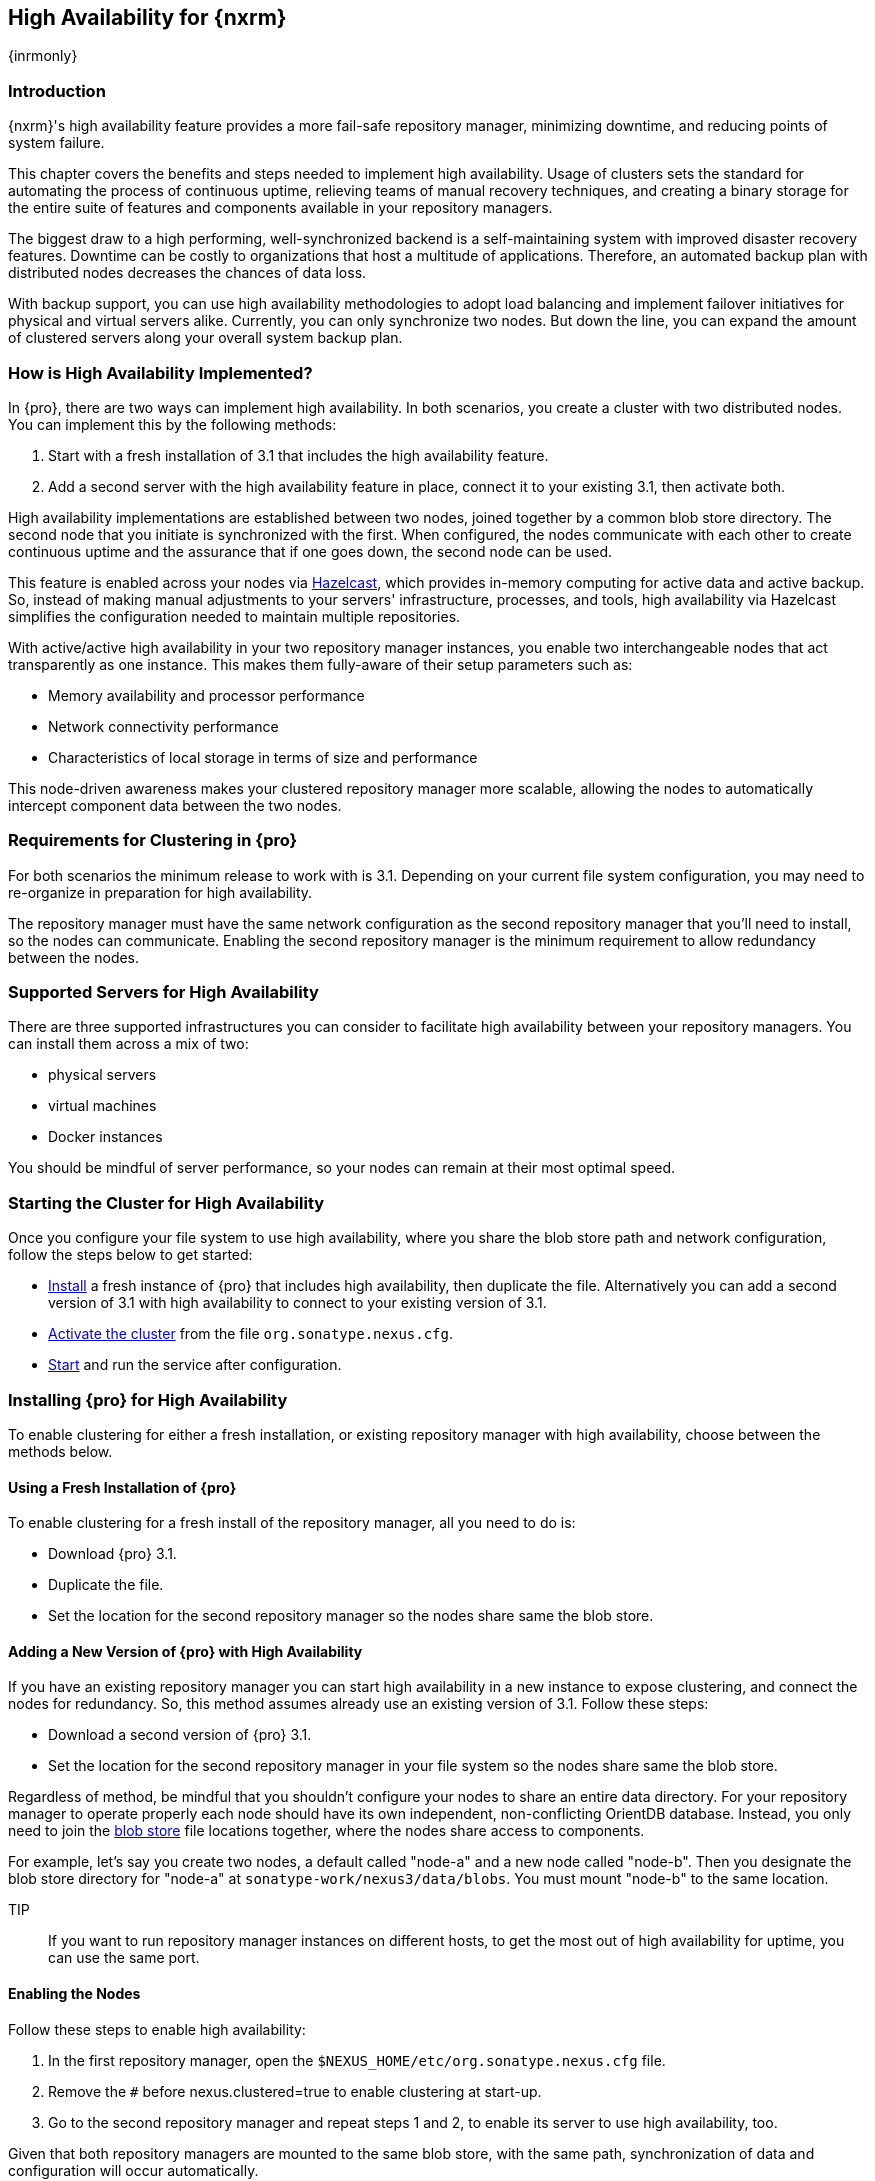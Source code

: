 [[high-availability]]
==  High Availability for {nxrm}
{inrmonly}

[[high-availability-introduction]]
=== Introduction

{nxrm}'s high availability feature provides a more fail-safe repository manager, minimizing downtime, and 
reducing points of system failure.

This chapter covers the benefits and steps needed to implement high availability. Usage of clusters sets the 
standard for automating the process of continuous uptime, relieving teams of manual recovery techniques, and 
creating a binary storage for the entire suite of features and components available in your repository managers.

The biggest draw to a high performing, well-synchronized backend is a self-maintaining system with improved 
disaster recovery features. Downtime can be costly to organizations that host a multitude of applications.
Therefore, an automated backup plan with distributed nodes decreases the chances of data loss. 

With backup support, you can use high availability methodologies to adopt load balancing and implement failover 
initiatives for physical and virtual servers alike. Currently, you can only synchronize two nodes. But down the 
line, you can expand the amount of clustered servers along your overall system backup plan.

[[how-high-availability]]
=== How is High Availability Implemented?

In {pro}, there are two ways can implement high availability. In both scenarios, you create a cluster with 
two distributed nodes. You can implement this by the following methods:

. Start with a fresh installation of 3.1 that includes the high availability feature.
. Add a second server with the high availability feature in place, connect it to your existing 3.1, then activate 
both.

High availability implementations are established between two nodes, joined together by a common blob store 
directory. The second node that you initiate is synchronized with the first. When configured, the nodes 
communicate with each other to create continuous uptime and the assurance that if one goes down, the second node 
can be used.

This feature is enabled across your nodes via link:https://hazelcast.com/[Hazelcast], which provides in-memory 
computing for active data and active backup. So, instead of making manual adjustments to your servers' 
infrastructure, processes, and tools, high availability via Hazelcast simplifies the configuration needed to 
maintain multiple repositories.

With active/active high availability in your two repository manager instances, you enable two interchangeable
nodes that act transparently as one instance. This makes them fully-aware of their setup parameters such as:

- Memory availability and processor performance
- Network connectivity performance
- Characteristics of local storage in terms of size and performance

This node-driven awareness makes your clustered repository manager more scalable, allowing the nodes to 
automatically intercept component data between the two nodes.

[[high-availability-expectations]]
=== Requirements for Clustering in {pro}

For both scenarios the minimum release to work with is 3.1. Depending on your current file system configuration, 
you may need to re-organize in preparation for high availability.

The repository manager must have the same network configuration as the second repository manager that you'll need 
to install, so the nodes can communicate. Enabling the second repository manager is the minimum requirement to 
allow redundancy between the nodes.

[[high-availability-servers]]
=== Supported Servers for High Availability

There are three supported infrastructures you can consider to facilitate high availability between 
your repository managers. You can install them across a mix of two:

- physical servers
- virtual machines
- Docker instances

You should be mindful of server performance, so your nodes can remain at their most optimal speed.

////
Begs the question what you need to do to enhance HA performance.
////

[[high-availability-start]]
=== Starting the Cluster for High Availability

Once you configure your file system to use high availability, where you share the blob store path and network 
configuration, follow the steps below to get started:

- <<high-availability-install,Install>> a fresh instance of {pro} that includes high availability, then 
duplicate the file. Alternatively you can add a second version of 3.1 with high availability to connect to
your existing version of 3.1.
- <<high-availability-enable,Activate the cluster>> from the file `org.sonatype.nexus.cfg`.
- <<high-availability-startup,Start>> and run the service after configuration.

[[high-availability-install]]
=== Installing {pro} for High Availability

To enable clustering for either a fresh installation, or existing repository manager with high availability, 
choose between the methods below.

==== Using a Fresh Installation of {pro}

To enable clustering for a fresh install of the repository manager, all you need to do is:

- Download {pro} 3.1.
- Duplicate the file.
- Set the location for the second repository manager so the nodes share same the blob store.

==== Adding a New Version of {pro} with High Availability

If you have an existing repository manager you can start high availability in a new instance to expose 
clustering, and connect the nodes for redundancy. So, this method assumes already use an existing version of 3.1. 
Follow these steps:

- Download a second version of {pro} 3.1.
- Set the location for the second repository manager in your file system so the nodes share same the blob store.

Regardless of method, be mindful that you shouldn't configure your nodes to share an entire data directory. For 
your repository manager to operate properly each node should have its own independent, non-conflicting OrientDB 
database. Instead, you only need to join the <<admin-repository-blobstores,blob store>> file locations together, 
where the nodes share access to components. 

For example, let's say you create two nodes, a default called "node-a" and a new node called "node-b". Then you 
designate the blob store directory for "node-a" at `sonatype-work/nexus3/data/blobs`. You must mount "node-b" to 
the same location.

TIP:: If you want to run repository manager instances on different hosts, to get the most out of high 
availability for uptime, you can use the same port.

[[high-availability-enable]]
==== Enabling the Nodes

Follow these steps to enable high availability:

. In the first repository manager, open the `$NEXUS_HOME/etc/org.sonatype.nexus.cfg` file.
. Remove the `#` before +nexus.clustered=true+ to enable clustering at start-up. 
. Go to the second repository manager and repeat steps 1 and 2, to enable its server to use high availability, 
too.

Given that both repository managers are mounted to the same blob store, with the same path, synchronization of 
data and configuration will occur automatically.

////
Add section, expand on auto detection/multicast feature; see new ticket NEXUS-10918
////

[[high-availability-startup]]
==== Starting the High Availability Service

Bring the nodes to full service by starting the repository managers in the command line. As the console 
starts you can review the log, in the command line. You should see connection messages via Hazelcast similar to 
this, below:

----
2016-06-28 17:34:26,577-0400 INFO  [hz.nexus.generic-operation.thread-1] *SYSTEM com.hazelcast.cluster.ClusterService - [192.168.99.1]:5702 [nexus] [3.5.3]
 
Members [2] {
    Member [192.168.99.1]:5701
    Member [192.168.99.1]:5702 this
}
----

[[high-availability-verify]]
=== Verifying Synchronization

At runtime, the repository manager user interface allows you to see the contents of one node synchronized to the 
other.

To verify this connection, go to the 'Nodes' screen, under 'System' located in the 'Administration' menu. This 
screen provides details of the nodes in active/active high availability mode, where they are equal.